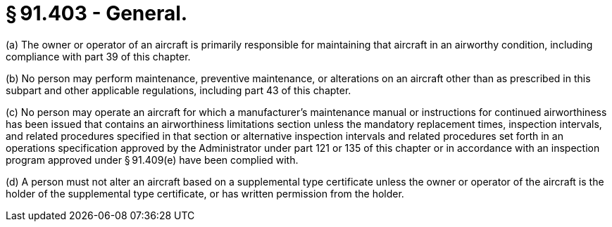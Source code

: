# § 91.403 - General.

(a) The owner or operator of an aircraft is primarily responsible for maintaining that aircraft in an airworthy condition, including compliance with part 39 of this chapter.

(b) No person may perform maintenance, preventive maintenance, or alterations on an aircraft other than as prescribed in this subpart and other applicable regulations, including part 43 of this chapter.

(c) No person may operate an aircraft for which a manufacturer's maintenance manual or instructions for continued airworthiness has been issued that contains an airworthiness limitations section unless the mandatory replacement times, inspection intervals, and related procedures specified in that section or alternative inspection intervals and related procedures set forth in an operations specification approved by the Administrator under part 121 or 135 of this chapter or in accordance with an inspection program approved under § 91.409(e) have been complied with.

(d) A person must not alter an aircraft based on a supplemental type certificate unless the owner or operator of the aircraft is the holder of the supplemental type certificate, or has written permission from the holder.

